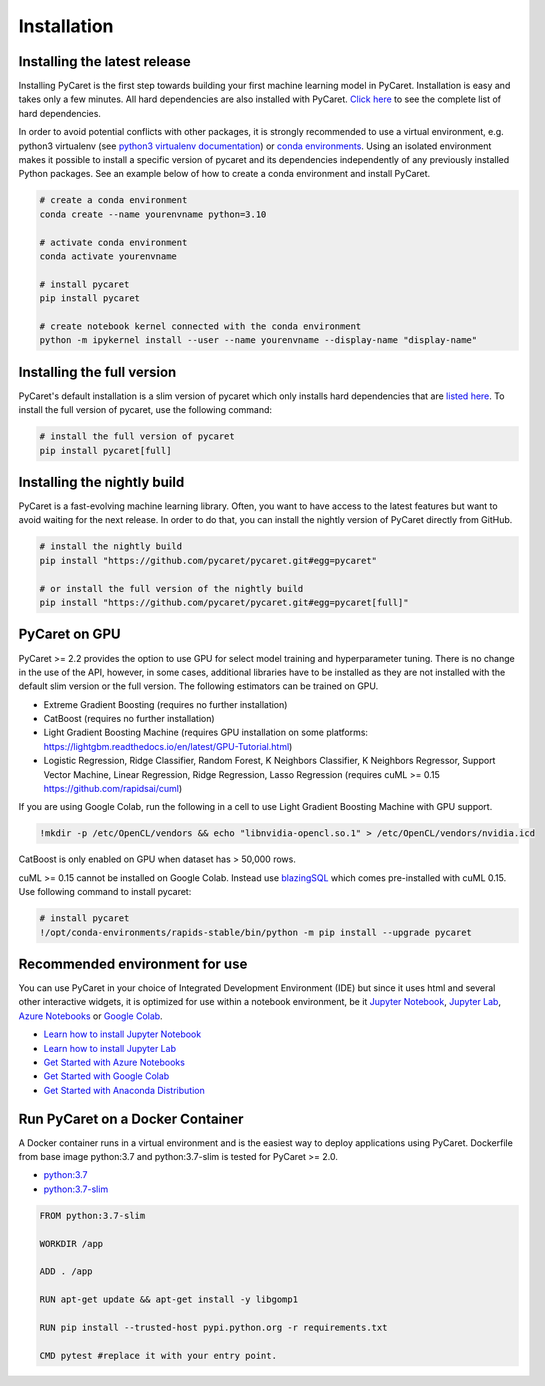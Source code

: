 Installation
===================================

Installing the latest release
*****************************

Installing PyCaret is the first step towards building your first machine learning model in PyCaret. Installation is easy and takes only a few minutes. All hard dependencies are also installed with PyCaret. `Click here <https://github.com/pycaret/pycaret/blob/master/requirements.txt>`_ to see the complete list of hard dependencies. 

In order to avoid potential conflicts with other packages, it is strongly recommended to use a virtual environment, e.g. python3 virtualenv (see `python3 virtualenv documentation <https://docs.python.org/3/tutorial/venv.html>`_) or `conda environments <https://docs.conda.io/projects/conda/en/latest/user-guide/tasks/manage-environments.html>`_. Using an isolated environment makes it possible to install a specific version of pycaret and its dependencies independently of any previously installed Python packages. See an example below of how to create a conda environment and install PyCaret. 

.. code-block:: python

    # create a conda environment
    conda create --name yourenvname python=3.10

    # activate conda environment
    conda activate yourenvname

    # install pycaret
    pip install pycaret

    # create notebook kernel connected with the conda environment
    python -m ipykernel install --user --name yourenvname --display-name "display-name"


Installing the full version 
***************************
PyCaret's default installation is a slim version of pycaret which only installs hard dependencies that are `listed here <https://github.com/pycaret/pycaret/blob/master/requirements.txt>`_. To install the full version of pycaret, use the following command:

.. code-block:: python

    # install the full version of pycaret
    pip install pycaret[full]

Installing the nightly build
****************************

PyCaret is a fast-evolving machine learning library. Often, you want to have access to the latest features but want to avoid waiting for the next release. In order to do that, you can install the nightly version of PyCaret directly from GitHub.

.. code-block:: python

    # install the nightly build 
    pip install "https://github.com/pycaret/pycaret.git#egg=pycaret"

    # or install the full version of the nightly build
    pip install "https://github.com/pycaret/pycaret.git#egg=pycaret[full]"

PyCaret on GPU
***************
PyCaret >= 2.2 provides the option to use GPU for select model training and hyperparameter tuning. There is no change in the use of the API, however, in some cases, additional libraries have to be installed as they are not installed with the default slim version or the full version. The following estimators can be trained on GPU.

* Extreme Gradient Boosting (requires no further installation)
* CatBoost (requires no further installation)
* Light Gradient Boosting Machine (requires GPU installation on some platforms: https://lightgbm.readthedocs.io/en/latest/GPU-Tutorial.html)
* Logistic Regression, Ridge Classifier, Random Forest, K Neighbors Classifier, K Neighbors Regressor, Support Vector Machine, Linear Regression, Ridge Regression, Lasso Regression (requires cuML >= 0.15 https://github.com/rapidsai/cuml)

If you are using Google Colab, run the following in a cell to use Light Gradient Boosting Machine with GPU support.

.. code-block:: shell

    !mkdir -p /etc/OpenCL/vendors && echo "libnvidia-opencl.so.1" > /etc/OpenCL/vendors/nvidia.icd

CatBoost is only enabled on GPU when dataset has > 50,000 rows.

cuML >= 0.15 cannot be installed on Google Colab. Instead use `blazingSQL <https://blazingsql.com/>`_ which comes pre-installed with cuML 0.15. Use following command to install pycaret:

.. code-block:: python

    # install pycaret
    !/opt/conda-environments/rapids-stable/bin/python -m pip install --upgrade pycaret

Recommended environment for use
*******************************

You can use PyCaret in your choice of Integrated Development Environment (IDE) but since it uses html and several other interactive widgets, it is optimized for use within a notebook environment, be it `Jupyter Notebook <https://jupyter.org/>`_, `Jupyter Lab <https://jupyterlab.readthedocs.io/en/stable/>`_, `Azure Notebooks <https://notebooks.azure.com/>`_ or `Google Colab <https://colab.research.google.com/>`_.

- `Learn how to install Jupyter Notebook <https://jupyter.readthedocs.io/en/latest/install.html>`_
- `Learn how to install Jupyter Lab <https://jupyterlab.readthedocs.io/en/stable/getting_started/installation.html>`_
- `Get Started with Azure Notebooks <https://notebooks.azure.com/>`_
- `Get Started with Google Colab <https://colab.research.google.com/>`_
- `Get Started with Anaconda Distribution <https://www.anaconda.com/>`_

Run PyCaret on a Docker Container
*********************************
A Docker container runs in a virtual environment and is the easiest way to deploy applications using PyCaret. Dockerfile from base image python:3.7 and python:3.7-slim is tested for PyCaret >= 2.0.

- `python:3.7 <https://github.com/pycaret/pycaret/blob/master/docker%20python37/Dockerfile>`_
- `python:3.7-slim <https://github.com/pycaret/pycaret/blob/master/Dockerfile>`_

.. code-block:: python

    FROM python:3.7-slim

    WORKDIR /app
    
    ADD . /app

    RUN apt-get update && apt-get install -y libgomp1

    RUN pip install --trusted-host pypi.python.org -r requirements.txt

    CMD pytest #replace it with your entry point.


